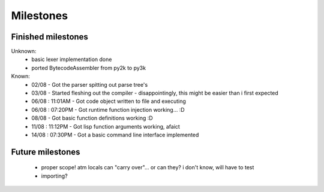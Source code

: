 Milestones
==========


Finished milestones
-------------------

Unknown:
 - basic lexer implementation done
 - ported BytecodeAssembler from py2k to py3k


Known:
 - 02/08           - Got the parser spitting out parse tree's
 - 03/08           - Started fleshing out the compiler - disappointingly, this might be easier than i first expected
 - 06/08 : 11:01AM - Got code object written to file and executing
 - 06/08 : 07:20PM - Got runtime function injection working... :D
 - 08/08           - Got basic function definitions working :D
 - 11/08 : 11:12PM - Got lisp function arguments working, afaict
 - 14/08 : 07:30PM - Got a basic command line interface implemented

Future milestones
-----------------

 * proper scope! atm locals can "carry over"... or can they? i don't know, will have to test
 * importing?
